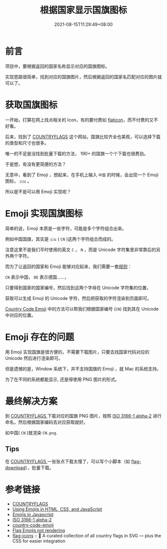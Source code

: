 #+title: 根据国家显示国旗图标
#+date: 2021-08-15T11:29:49+08:00
#+lastmod: 2021-08-15T11:29:49+08:00
#+categories[]: blog

* 前言

项目中，要根据返回的国家名称显示对应的国旗图标。

实现思路很简单，找到对应的国旗图片，然后根据返回的国家名匹配对应的图片就可以了。

* 获取国旗图标

一开始，打算在网上找点相关的 Icon，有的要付费如 [[https://www.flaticon.com/search?word=country%20flag][flaticon]]，而不付费的又不好看。

后来，找到了 [[https://www.countryflags.com/en/][COUNTRYFLAGS]] 这个网站，国旗比较齐全也美观，可以选择下载的类型和尺寸也很多。

唯一的不足是没找到批量下载的方法， 190+ 的国旗一个个下载也很费劲。

于是想，有没有更简便的方法？

无意中，看到了 Emoji ，想起来，在手机上输入 ~中国~ 的时候，会出现一个 Emoji 图标， ~🇨🇳~ 。

所以是不是可以用 Emoji 实现呢？

* Emoji 实现国旗图标

简单的说，Emoji 本质是一些字符，可能是多个字符组合出来。

例如中国国旗，其实是 ~🇨🇳~ ( ~CN~ )这两个字符组合而成的。

注意这里不是我们平时使用的英文 ~C~ ， ~N~ ，而是 Unicode 字符集里非常靠后的另外两个字符。

而为了让返回的国家和 Emoji 能够对应起来，我们需要一套[[https://en.wikipedia.org/wiki/ISO_3166-1_alpha-2][规则]]：

~CN~ 表示中国， ~DE~ 表示德国……，

只要得到国家的国家编号，然后找到这两个字母在 Unicode 字符集的位置，


获取可以生成 Emoji 的 Unicode 字符，然后把获取的字符渲染到页面即可。

[[https://github.com/thekelvinliu/country-code-emoji/blob/master/src/index.js][Country Code Emoji]] 中的方法可以帮我们根据国家编号 (~CN~) 找到其在 Unicode 中对应的位置。

* Emoji 存在的问题

用 Emoji 实现国旗是很方便的，不需要下载图片，只要去找国家代码对应的 Unicode 然后进行渲染即可。

但是遗憾的是，Window 系统下，并不支持国旗的 Emoji ，就 Mac 的系统支持。

为了在不同的系统都能显示, 还是得使用 PNG 图片的形式。

* 最终解决方案

到 [[https://www.countryflags.com/en/][ COUNTRYFLAGS ]]下载对应的国旗 PNG 图片，按照 [[https://en.wikipedia.org/wiki/ISO_3166-1_alpha-2][ISO 3166-1 alpha-2]] 进行命名，然后根据国家编码去对应获取就好。

如中国( ~CN~ )就渲染 ~CN.png~.

** Tips

在 [[https://www.countryflags.com/en/][ COUNTRYFLAGS ]] 一张张点下载太慢了，可以写个小脚本（如 [[https://github.com/Spike-Leung/flag-download][flag-download]]），批量下载。

* 参考链接
- [[https://www.countryflags.com/en/][COUNTRYFLAGS]]
- [[https://www.kirupa.com/html5/emoji.htm][Using Emojis in HTML, CSS, and JavaScript]]
- [[https://thekevinscott.com/emojis-in-javascript/][Emojis in Javascript]]
- [[https://en.wikipedia.org/wiki/ISO_3166-1_alpha-2][ISO 3166-1 alpha-2]]
- [[https://github.com/thekelvinliu/country-code-emoji/blob/master/src/index.js][country-code-emoji]]
- [[https://stackoverflow.com/questions/54519758/flag-emojis-not-rendering][Flag Emojis not rendering]]
- [[https://github.com/lipis/flag-icons][flag-icons]] :: 🎏 A curated collection of all country flags in SVG — plus the CSS for easier integration
